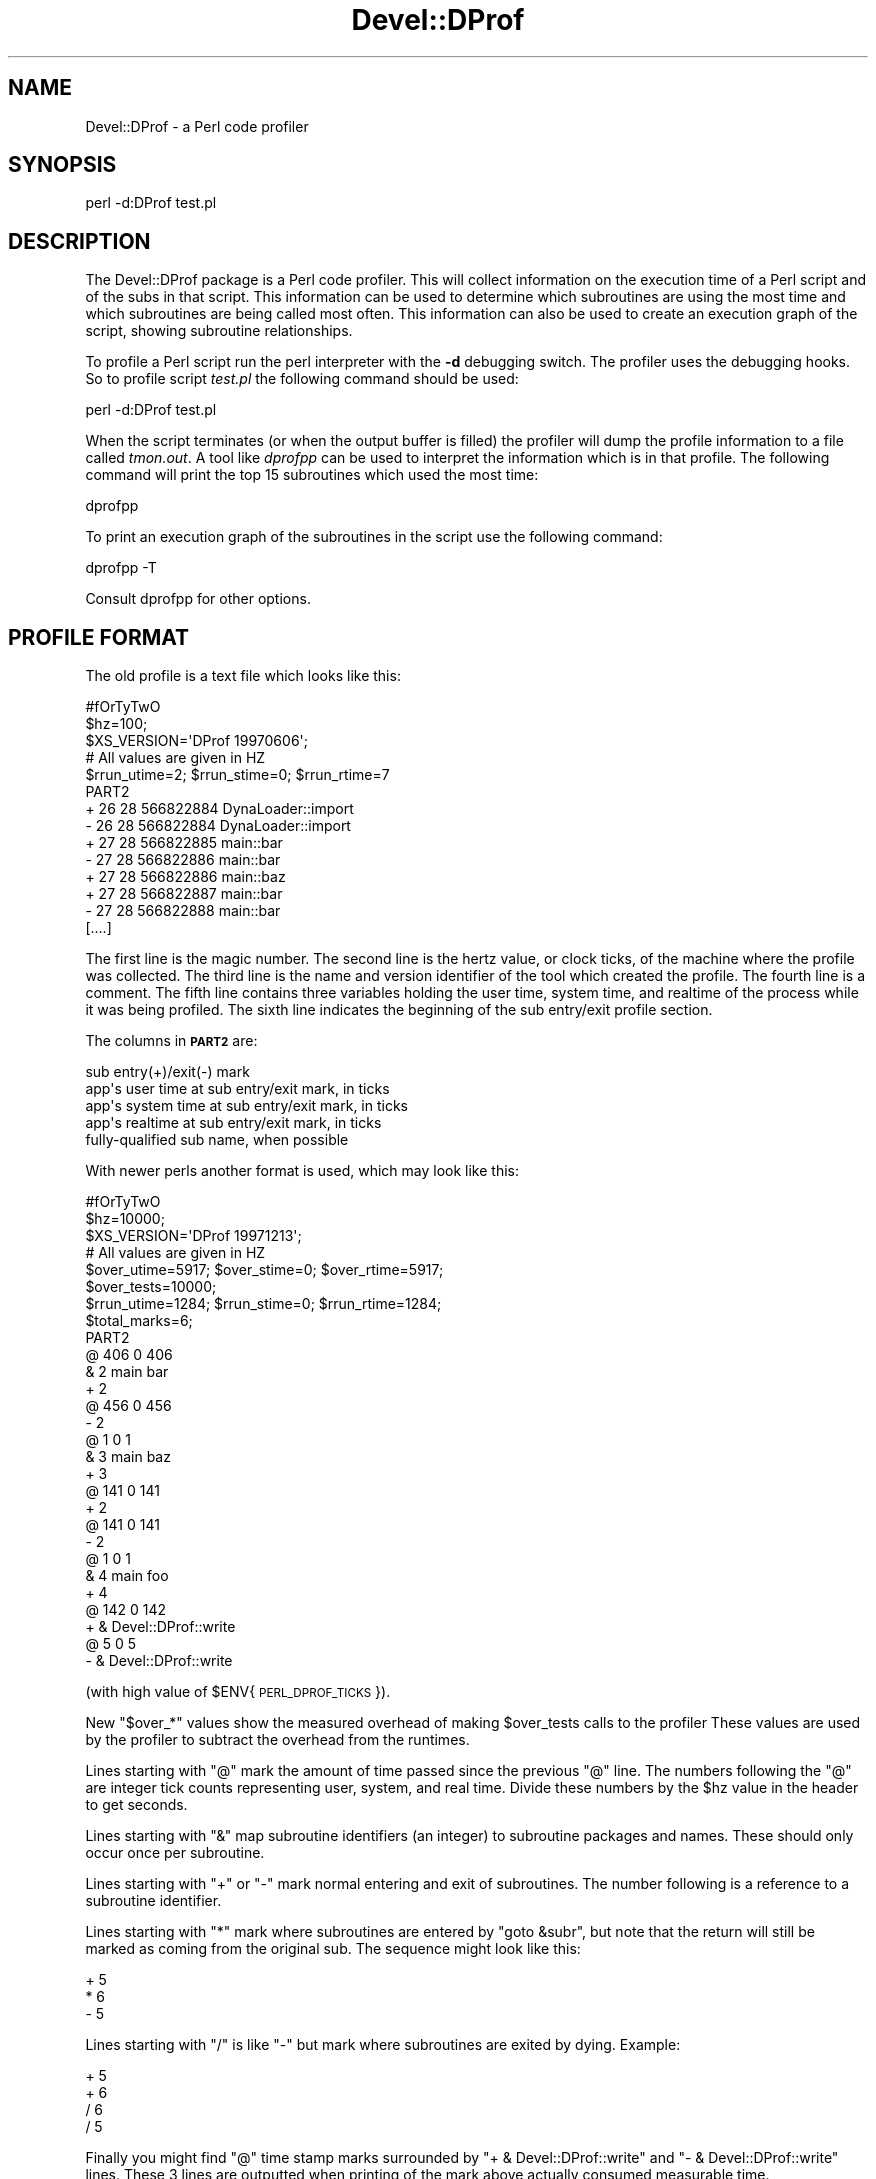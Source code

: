 .\" Automatically generated by Pod::Man 2.23 (Pod::Simple 3.14)
.\"
.\" Standard preamble:
.\" ========================================================================
.de Sp \" Vertical space (when we can't use .PP)
.if t .sp .5v
.if n .sp
..
.de Vb \" Begin verbatim text
.ft CW
.nf
.ne \\$1
..
.de Ve \" End verbatim text
.ft R
.fi
..
.\" Set up some character translations and predefined strings.  \*(-- will
.\" give an unbreakable dash, \*(PI will give pi, \*(L" will give a left
.\" double quote, and \*(R" will give a right double quote.  \*(C+ will
.\" give a nicer C++.  Capital omega is used to do unbreakable dashes and
.\" therefore won't be available.  \*(C` and \*(C' expand to `' in nroff,
.\" nothing in troff, for use with C<>.
.tr \(*W-
.ds C+ C\v'-.1v'\h'-1p'\s-2+\h'-1p'+\s0\v'.1v'\h'-1p'
.ie n \{\
.    ds -- \(*W-
.    ds PI pi
.    if (\n(.H=4u)&(1m=24u) .ds -- \(*W\h'-12u'\(*W\h'-12u'-\" diablo 10 pitch
.    if (\n(.H=4u)&(1m=20u) .ds -- \(*W\h'-12u'\(*W\h'-8u'-\"  diablo 12 pitch
.    ds L" ""
.    ds R" ""
.    ds C` ""
.    ds C' ""
'br\}
.el\{\
.    ds -- \|\(em\|
.    ds PI \(*p
.    ds L" ``
.    ds R" ''
'br\}
.\"
.\" Escape single quotes in literal strings from groff's Unicode transform.
.ie \n(.g .ds Aq \(aq
.el       .ds Aq '
.\"
.\" If the F register is turned on, we'll generate index entries on stderr for
.\" titles (.TH), headers (.SH), subsections (.SS), items (.Ip), and index
.\" entries marked with X<> in POD.  Of course, you'll have to process the
.\" output yourself in some meaningful fashion.
.ie \nF \{\
.    de IX
.    tm Index:\\$1\t\\n%\t"\\$2"
..
.    nr % 0
.    rr F
.\}
.el \{\
.    de IX
..
.\}
.\"
.\" Accent mark definitions (@(#)ms.acc 1.5 88/02/08 SMI; from UCB 4.2).
.\" Fear.  Run.  Save yourself.  No user-serviceable parts.
.    \" fudge factors for nroff and troff
.if n \{\
.    ds #H 0
.    ds #V .8m
.    ds #F .3m
.    ds #[ \f1
.    ds #] \fP
.\}
.if t \{\
.    ds #H ((1u-(\\\\n(.fu%2u))*.13m)
.    ds #V .6m
.    ds #F 0
.    ds #[ \&
.    ds #] \&
.\}
.    \" simple accents for nroff and troff
.if n \{\
.    ds ' \&
.    ds ` \&
.    ds ^ \&
.    ds , \&
.    ds ~ ~
.    ds /
.\}
.if t \{\
.    ds ' \\k:\h'-(\\n(.wu*8/10-\*(#H)'\'\h"|\\n:u"
.    ds ` \\k:\h'-(\\n(.wu*8/10-\*(#H)'\`\h'|\\n:u'
.    ds ^ \\k:\h'-(\\n(.wu*10/11-\*(#H)'^\h'|\\n:u'
.    ds , \\k:\h'-(\\n(.wu*8/10)',\h'|\\n:u'
.    ds ~ \\k:\h'-(\\n(.wu-\*(#H-.1m)'~\h'|\\n:u'
.    ds / \\k:\h'-(\\n(.wu*8/10-\*(#H)'\z\(sl\h'|\\n:u'
.\}
.    \" troff and (daisy-wheel) nroff accents
.ds : \\k:\h'-(\\n(.wu*8/10-\*(#H+.1m+\*(#F)'\v'-\*(#V'\z.\h'.2m+\*(#F'.\h'|\\n:u'\v'\*(#V'
.ds 8 \h'\*(#H'\(*b\h'-\*(#H'
.ds o \\k:\h'-(\\n(.wu+\w'\(de'u-\*(#H)/2u'\v'-.3n'\*(#[\z\(de\v'.3n'\h'|\\n:u'\*(#]
.ds d- \h'\*(#H'\(pd\h'-\w'~'u'\v'-.25m'\f2\(hy\fP\v'.25m'\h'-\*(#H'
.ds D- D\\k:\h'-\w'D'u'\v'-.11m'\z\(hy\v'.11m'\h'|\\n:u'
.ds th \*(#[\v'.3m'\s+1I\s-1\v'-.3m'\h'-(\w'I'u*2/3)'\s-1o\s+1\*(#]
.ds Th \*(#[\s+2I\s-2\h'-\w'I'u*3/5'\v'-.3m'o\v'.3m'\*(#]
.ds ae a\h'-(\w'a'u*4/10)'e
.ds Ae A\h'-(\w'A'u*4/10)'E
.    \" corrections for vroff
.if v .ds ~ \\k:\h'-(\\n(.wu*9/10-\*(#H)'\s-2\u~\d\s+2\h'|\\n:u'
.if v .ds ^ \\k:\h'-(\\n(.wu*10/11-\*(#H)'\v'-.4m'^\v'.4m'\h'|\\n:u'
.    \" for low resolution devices (crt and lpr)
.if \n(.H>23 .if \n(.V>19 \
\{\
.    ds : e
.    ds 8 ss
.    ds o a
.    ds d- d\h'-1'\(ga
.    ds D- D\h'-1'\(hy
.    ds th \o'bp'
.    ds Th \o'LP'
.    ds ae ae
.    ds Ae AE
.\}
.rm #[ #] #H #V #F C
.\" ========================================================================
.\"
.IX Title "Devel::DProf 3pm"
.TH Devel::DProf 3pm "2012-11-03" "perl v5.12.5" "Perl Programmers Reference Guide"
.\" For nroff, turn off justification.  Always turn off hyphenation; it makes
.\" way too many mistakes in technical documents.
.if n .ad l
.nh
.SH "NAME"
Devel::DProf \- a Perl code profiler
.SH "SYNOPSIS"
.IX Header "SYNOPSIS"
.Vb 1
\&        perl \-d:DProf test.pl
.Ve
.SH "DESCRIPTION"
.IX Header "DESCRIPTION"
The Devel::DProf package is a Perl code profiler.  This will collect
information on the execution time of a Perl script and of the subs in that
script.  This information can be used to determine which subroutines are
using the most time and which subroutines are being called most often.  This
information can also be used to create an execution graph of the script,
showing subroutine relationships.
.PP
To profile a Perl script run the perl interpreter with the \fB\-d\fR debugging
switch.  The profiler uses the debugging hooks.  So to profile script
\&\fItest.pl\fR the following command should be used:
.PP
.Vb 1
\&        perl \-d:DProf test.pl
.Ve
.PP
When the script terminates (or when the output buffer is filled) the
profiler will dump the profile information to a file called
\&\fItmon.out\fR.  A tool like \fIdprofpp\fR can be used to interpret the
information which is in that profile.  The following command will
print the top 15 subroutines which used the most time:
.PP
.Vb 1
\&        dprofpp
.Ve
.PP
To print an execution graph of the subroutines in the script use the
following command:
.PP
.Vb 1
\&        dprofpp \-T
.Ve
.PP
Consult dprofpp for other options.
.SH "PROFILE FORMAT"
.IX Header "PROFILE FORMAT"
The old profile is a text file which looks like this:
.PP
.Vb 10
\&        #fOrTyTwO
\&        $hz=100;
\&        $XS_VERSION=\*(AqDProf 19970606\*(Aq;
\&        # All values are given in HZ
\&        $rrun_utime=2; $rrun_stime=0; $rrun_rtime=7
\&        PART2
\&        + 26 28 566822884 DynaLoader::import
\&        \- 26 28 566822884 DynaLoader::import
\&        + 27 28 566822885 main::bar
\&        \- 27 28 566822886 main::bar
\&        + 27 28 566822886 main::baz
\&        + 27 28 566822887 main::bar
\&        \- 27 28 566822888 main::bar
\&        [....]
.Ve
.PP
The first line is the magic number.  The second line is the hertz value, or
clock ticks, of the machine where the profile was collected.  The third line
is the name and version identifier of the tool which created the profile.
The fourth line is a comment.  The fifth line contains three variables
holding the user time, system time, and realtime of the process while it was
being profiled.  The sixth line indicates the beginning of the sub
entry/exit profile section.
.PP
The columns in \fB\s-1PART2\s0\fR are:
.PP
.Vb 5
\&        sub entry(+)/exit(\-) mark
\&        app\*(Aqs user time at sub entry/exit mark, in ticks
\&        app\*(Aqs system time at sub entry/exit mark, in ticks
\&        app\*(Aqs realtime at sub entry/exit mark, in ticks
\&        fully\-qualified sub name, when possible
.Ve
.PP
With newer perls another format is used, which may look like this:
.PP
.Vb 8
\&        #fOrTyTwO
\&        $hz=10000;
\&        $XS_VERSION=\*(AqDProf 19971213\*(Aq;
\&        # All values are given in HZ
\&        $over_utime=5917; $over_stime=0; $over_rtime=5917;
\&        $over_tests=10000;
\&        $rrun_utime=1284; $rrun_stime=0; $rrun_rtime=1284;
\&        $total_marks=6;
\&
\&        PART2
\&        @ 406 0 406
\&        & 2 main bar
\&        + 2
\&        @ 456 0 456
\&        \- 2
\&        @ 1 0 1
\&        & 3 main baz
\&        + 3
\&        @ 141 0 141
\&        + 2
\&        @ 141 0 141
\&        \- 2
\&        @ 1 0 1
\&        & 4 main foo
\&        + 4
\&        @ 142 0 142
\&        + & Devel::DProf::write
\&        @ 5 0 5
\&        \- & Devel::DProf::write
.Ve
.PP
(with high value of \f(CW$ENV\fR{\s-1PERL_DPROF_TICKS\s0}).
.PP
New \f(CW\*(C`$over_*\*(C'\fR values show the measured overhead of making \f(CW$over_tests\fR
calls to the profiler These values are used by the profiler to
subtract the overhead from the runtimes.
.PP
Lines starting with \f(CW\*(C`@\*(C'\fR mark the amount of time passed since the
previous \f(CW\*(C`@\*(C'\fR line.  The numbers following the \f(CW\*(C`@\*(C'\fR are integer tick
counts representing user, system, and real time.  Divide these numbers
by the \f(CW$hz\fR value in the header to get seconds.
.PP
Lines starting with \f(CW\*(C`&\*(C'\fR map subroutine identifiers (an integer) to
subroutine packages and names.  These should only occur once per
subroutine.
.PP
Lines starting with \f(CW\*(C`+\*(C'\fR or \f(CW\*(C`\-\*(C'\fR mark normal entering and exit of
subroutines.  The number following is a reference to a subroutine
identifier.
.PP
Lines starting with \f(CW\*(C`*\*(C'\fR mark where subroutines are entered by \f(CW\*(C`goto
&subr\*(C'\fR, but note that the return will still be marked as coming from
the original sub.  The sequence might look like this:
.PP
.Vb 3
\&        + 5
\&        * 6
\&        \- 5
.Ve
.PP
Lines starting with \f(CW\*(C`/\*(C'\fR is like \f(CW\*(C`\-\*(C'\fR but mark where subroutines are
exited by dying.  Example:
.PP
.Vb 4
\&        + 5
\&        + 6
\&        / 6
\&        / 5
.Ve
.PP
Finally you might find \f(CW\*(C`@\*(C'\fR time stamp marks surrounded by \f(CW\*(C`+ &
Devel::DProf::write\*(C'\fR and \f(CW\*(C`\- & Devel::DProf::write\*(C'\fR lines.  These 3
lines are outputted when printing of the mark above actually consumed
measurable time.
.SH "AUTOLOAD"
.IX Header "AUTOLOAD"
When Devel::DProf finds a call to an \f(CW&AUTOLOAD\fR subroutine it looks at the
\&\f(CW$AUTOLOAD\fR variable to find the real name of the sub being called.  See
\&\*(L"Autoloading\*(R" in perlsub.
.SH "ENVIRONMENT"
.IX Header "ENVIRONMENT"
\&\f(CW\*(C`PERL_DPROF_BUFFER\*(C'\fR sets size of output buffer in words.  Defaults to 2**14.
.PP
\&\f(CW\*(C`PERL_DPROF_TICKS\*(C'\fR sets number of ticks per second on some systems where
a replacement for \fItimes()\fR is used.  Defaults to the value of \f(CW\*(C`HZ\*(C'\fR macro.
.PP
\&\f(CW\*(C`PERL_DPROF_OUT_FILE_NAME\*(C'\fR sets the name of the output file.  If not set,
defaults to tmon.out.
.SH "BUGS"
.IX Header "BUGS"
Builtin functions cannot be measured by Devel::DProf.
.PP
With a newer Perl DProf relies on the fact that the numeric slot of
\&\f(CW$DB::sub\fR contains an address of a subroutine.  Excessive manipulation
of this variable may overwrite this slot, as in
.PP
.Vb 3
\&  $DB::sub = \*(Aqcurrent_sub\*(Aq;
\&  ...
\&  $addr = $DB::sub + 0;
.Ve
.PP
will set this numeric slot to numeric value of the string
\&\f(CW\*(C`current_sub\*(C'\fR, i.e., to \f(CW0\fR.  This will cause a segfault on the exit
from this subroutine.  Note that the first assignment above does not
change the numeric slot (it will \fImark\fR it as invalid, but will not
write over it).
.PP
Another problem is that if a subroutine exits using goto(\s-1LABEL\s0),
last(\s-1LABEL\s0) or next(\s-1LABEL\s0) then perl may crash or Devel::DProf will die
with the error:
.PP
.Vb 1
\&   panic: Devel::DProf inconsistent subroutine return
.Ve
.PP
For example, this code will break under Devel::DProf:
.PP
.Vb 6
\&   sub foo {
\&     last FOO;
\&   }
\&   FOO: {
\&     foo();
\&   }
.Ve
.PP
A pattern like this is used by Test::More's \fIskip()\fR function, for
example.  See perldiag for more details.
.PP
Mail bug reports and feature requests to the perl5\-porters mailing list at
\&\fI<perl5\-porters@perl.org>\fR.
.SH "SEE ALSO"
.IX Header "SEE ALSO"
perl, dprofpp, \fItimes\fR\|(2)
